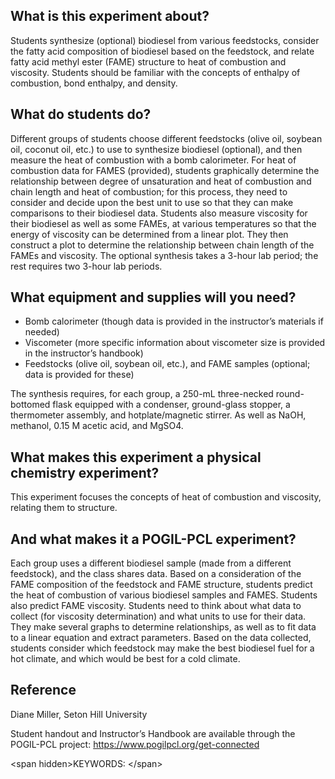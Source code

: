 #+export_file_name: index
# (ss-toggle-markdown-export-on-save)
# date-added:

#+begin_export md
---
title: "What feedstock produces the best biodiesel fuel?"
## https://quarto.org/docs/journals/authors.html
#author:
#  - name: ""
#    affiliations:
#     - name: ""
#copyright: "2016 American Chemical Society and Division of Chemical Education, Inc."
license: "CC BY-NC-SA"
#draft: true
#date-modified:
date: 2023-10-28
categories: ["lab", "pogil-pcl", "thermo"]
keywords:  physical chemistry teaching, physical chemistry education, teaching resources, physical chemistry laboratory, pogil, pogil-pcl

image: chain.png
---

<img src="chain.png" width="30%" align="right"/>

#+end_export

** What is this experiment about?
Students synthesize (optional) biodiesel from various feedstocks, consider the fatty acid composition of biodiesel based on the feedstock, and relate fatty acid methyl ester (FAME) structure to heat of combustion and viscosity. Students should be familiar with the concepts of enthalpy of combustion, bond enthalpy, and density.

** What do students do?
Different groups of students choose different feedstocks (olive oil, soybean oil, coconut oil, etc.) to use to synthesize biodiesel (optional), and then measure the heat of combustion with a bomb calorimeter. For heat of combustion data for FAMES (provided), students graphically determine the relationship between degree of unsaturation and heat of combustion and chain length and heat of combustion; for this process, they need to consider and decide upon the best unit to use so that they can make comparisons to their biodiesel data. Students also measure viscosity for their biodiesel as well as some FAMEs, at various temperatures so that the energy of viscosity can be determined from a linear plot. They then construct a plot to determine the relationship between chain length of the FAMEs and viscosity. The optional synthesis takes a 3-hour lab period; the rest requires two 3-hour lab periods.

** What equipment and supplies will you need?
- Bomb calorimeter (though data is provided in the instructor’s materials if needed)
- Viscometer (more specific information about viscometer size is provided in the instructor’s handbook)
- Feedstocks (olive oil, soybean oil, etc.), and FAME samples (optional; data is provided for these) 
The synthesis requires, for each group, a 250-mL three-necked round-bottomed flask equipped with a condenser, ground-glass stopper, a thermometer assembly, and hotplate/magnetic stirrer. As well as NaOH, methanol, 0.15 M acetic acid, and MgSO4.

** What makes this experiment a physical chemistry experiment?
This experiment focuses the concepts of heat of combustion and viscosity, relating them to structure.

** And what makes it a POGIL-PCL experiment?
Each group uses a different biodiesel sample (made from a different feedstock), and the class shares data. Based on a consideration of the FAME composition of the feedstock and FAME structure, students predict the heat of combustion of various biodiesel samples and FAMES. Students also predict FAME viscosity. Students need to think about what data to collect (for viscosity determination) and what units to use for their data. They make several graphs to determine relationships, as well as to fit data to a linear equation and extract parameters. Based on the data collected, students consider which feedstock may make the best biodiesel fuel for a hot climate, and which would be best for a cold climate.

** Reference
Diane Miller, Seton Hill University

Student handout and Instructor’s Handbook are available through the POGIL-PCL project: [[https://www.pogilpcl.org/get-connected]]

<span hidden>KEYWORDS: 
</span>

* Local variables :noexport:
# Local Variables:
# eval: (ss-markdown-export-on-save)
# End:

